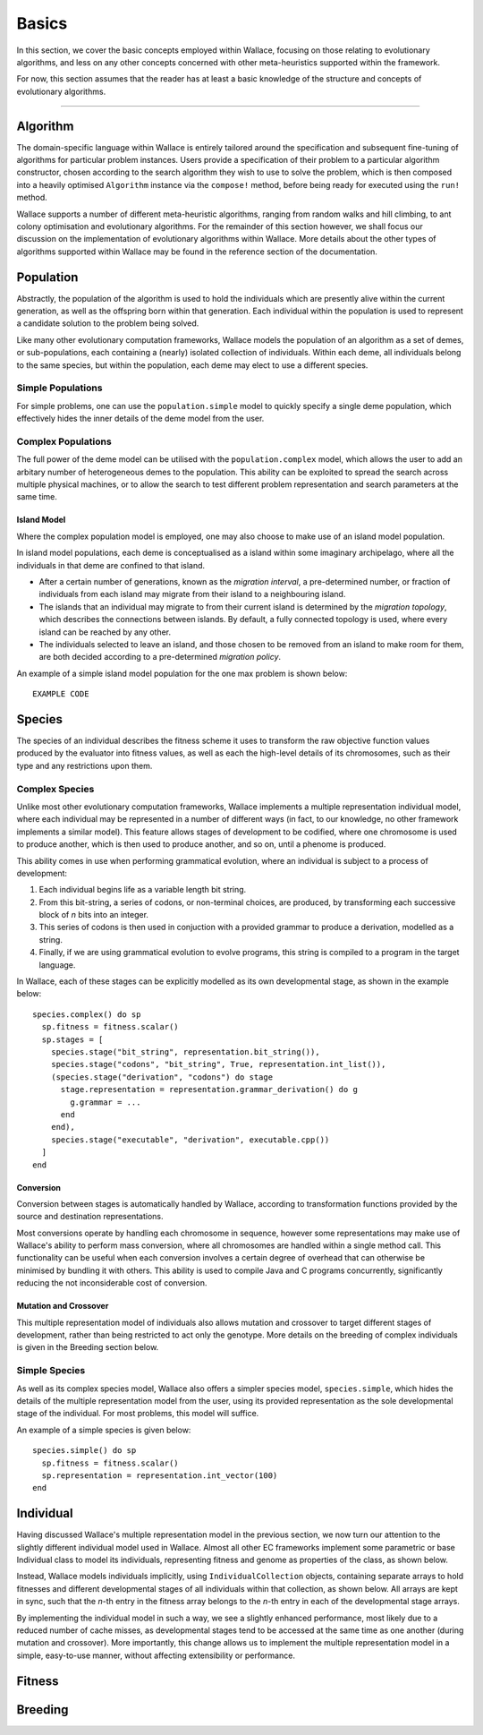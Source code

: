 ======
Basics
======

In this section, we cover the basic concepts employed within Wallace, focusing
on those relating to evolutionary algorithms, and less on any other concepts
concerned with other meta-heuristics supported within the framework.

For now, this section assumes that the reader has at least a basic knowledge
of the structure and concepts of evolutionary algorithms.

-------------------------------------------------------------------------------

Algorithm
=========

The domain-specific language within Wallace is entirely tailored around the
specification and subsequent fine-tuning of algorithms for particular problem
instances. Users provide a specification of their problem to a particular
algorithm constructor, chosen according to the search algorithm they wish to
use to solve the problem, which is then composed into a heavily optimised
``Algorithm`` instance via the ``compose!`` method, before being ready for
executed using the ``run!`` method.

Wallace supports a number of different meta-heuristic algorithms, ranging from
random walks and hill climbing, to ant colony optimisation and evolutionary
algorithms. For the remainder of this section however, we shall focus our
discussion on the implementation of evolutionary algorithms within Wallace.
More details about the other types of algorithms supported within Wallace
may be found in the reference section of the documentation.

Population
==========

Abstractly, the population of the algorithm is used to hold the individuals
which are presently alive within the current generation, as well as the
offspring born within that generation. Each individual within the population is
used to represent a candidate solution to the problem being solved.

Like many other evolutionary computation frameworks, Wallace models the
population of an algorithm as a set of demes, or sub-populations, each
containing a (nearly) isolated collection of individuals. Within each
deme, all individuals belong to the same species, but within the population,
each deme may elect to use a different species.

..  class:: center

  ..  image:: ../_diagrams/population.png

Simple Populations
------------------

For simple problems, one can use the ``population.simple`` model to quickly specify
a single deme population, which effectively hides the inner details of the deme
model from the user.

Complex Populations
-------------------

The full power of the deme model can be utilised with the
``population.complex`` model, which allows the user to add an arbitary number
of heterogeneous demes to the population. This ability can be exploited to
spread the search across multiple physical machines, or to allow the search to
test different problem representation and search parameters at the same time.

Island Model
~~~~~~~~~~~~

Where the complex population model is employed, one may also choose to make use
of an island model population.

In island model populations, each deme is conceptualised as a island within
some imaginary archipelago, where all the individuals in that deme are confined
to that island.

* After a certain number of generations, known as the *migration interval*,
  a pre-determined number, or fraction of individuals from each island may migrate
  from their island to a neighbouring island.
* The islands that an individual may migrate to from their current island is
  determined by the *migration topology*, which describes the connections
  between islands. By default, a fully connected topology is used, where every
  island can be reached by any other.
* The individuals selected to leave an island, and those chosen to be removed
  from an island to make room for them, are both decided according to a
  pre-determined *migration policy*.

An example of a simple island model population for the one max problem is shown
below:

::

  EXAMPLE CODE

Species
=======

The species of an individual describes the fitness scheme it uses to transform
the raw objective function values produced by the evaluator into fitness values,
as well as each the high-level details of its chromosomes, such as their type
and any restrictions upon them.

Complex Species
---------------

Unlike most other evolutionary computation frameworks, Wallace implements a
multiple representation individual model, where each individual may be represented
in a number of different ways (in fact, to our knowledge, no other framework
implements a similar model). This feature allows stages of development to be
codified, where one chromosome is used to produce another, which is then used
to produce another, and so on, until a phenome is produced.

This ability comes in use when performing grammatical evolution, where an
individual is subject to a process of development:

1.  Each individual begins life as a variable length bit string.
2.  From this bit-string, a series of codons, or non-terminal choices, are
    produced, by transforming each successive block of *n* bits into an
    integer.
3.  This series of codons is then used in conjuction with a provided grammar to
    produce a derivation, modelled as a string.
4.  Finally, if we are using grammatical evolution to evolve programs, this
    string is compiled to a program in the target language.

In Wallace, each of these stages can be explicitly modelled as its own
developmental stage, as shown in the example below:

::

  species.complex() do sp
    sp.fitness = fitness.scalar()
    sp.stages = [
      species.stage("bit_string", representation.bit_string()),
      species.stage("codons", "bit_string", True, representation.int_list()),
      (species.stage("derivation", "codons") do stage
        stage.representation = representation.grammar_derivation() do g
          g.grammar = ...
        end
      end),
      species.stage("executable", "derivation", executable.cpp())
    ]
  end

Conversion
~~~~~~~~~~

Conversion between stages is automatically handled by Wallace,
according to transformation functions provided by the source and destination
representations.

Most conversions operate by handling each chromosome in sequence, however some
representations may make use of Wallace's ability to perform mass conversion,
where all chromosomes are handled within a single method call.
This functionality can be useful when each conversion involves a certain degree
of overhead that can otherwise be minimised by bundling it with others. This
ability is used to compile Java and C programs concurrently,
significantly reducing the not inconsiderable cost of conversion.

Mutation and Crossover
~~~~~~~~~~~~~~~~~~~~~~

This multiple representation model of individuals also allows mutation and
crossover to target different stages of development, rather than being
restricted to act only the genotype. More details on the breeding of complex
individuals is given in the Breeding section below.

Simple Species
--------------

As well as its complex species model, Wallace also offers a simpler species
model, ``species.simple``, which hides the details of the multiple
representation model from the user, using its provided representation as the
sole developmental stage of the individual. For most problems, this model will
suffice.

An example of a simple species is given below:

::

  species.simple() do sp
    sp.fitness = fitness.scalar()
    sp.representation = representation.int_vector(100)
  end

Individual
==========

Having discussed Wallace's multiple representation model in the previous section,
we now turn our attention to the slightly different individual model used in
Wallace. Almost all other EC frameworks implement some parametric or base
Individual class to model its individuals, representing fitness and genome
as properties of the class, as shown below.

..  class:: center

  ..  image:: ../_diagrams/individual_traditional.png

Instead, Wallace models individuals implicitly, using ``IndividualCollection`` objects,
containing separate arrays to hold fitnesses and different developmental stages of
all individuals within that collection, as shown below. All arrays are kept in sync, such that
the *n*-th entry in the fitness array belongs to the *n*-th entry in each of
the developmental stage arrays.

..  class:: center

  ..  image:: ../_diagrams/individual_traditional.png

By implementing the individual model in such a way, we see a slightly enhanced
performance, most likely due to a reduced number of cache misses, as developmental
stages tend to be accessed at the same time as one another (during mutation and
crossover). More importantly, this change allows us to implement the multiple
representation model in a simple, easy-to-use manner, without affecting
extensibility or performance.

Fitness
=======

Breeding
========
